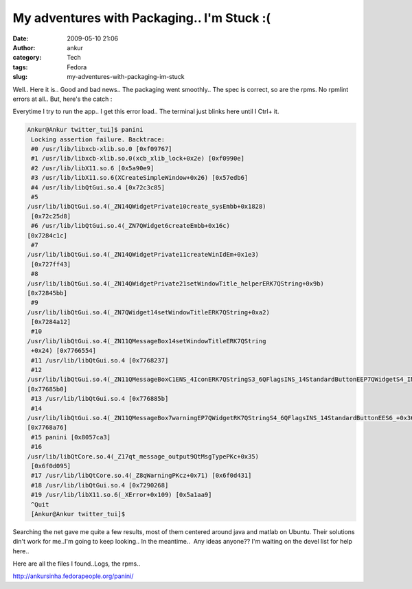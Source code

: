 My adventures with Packaging.. I'm Stuck :(
###########################################
:date: 2009-05-10 21:06
:author: ankur
:category: Tech
:tags: Fedora
:slug: my-adventures-with-packaging-im-stuck

Well.. Here it is.. Good and bad news.. The packaging went smoothly..
The spec is correct, so are the rpms. No rpmlint errors at all.. But,
here's the catch :

Everytime I try to run the app.. I get this error load.. The terminal just blinks here until I Ctrl+ it.

.. code-block:: bash

    Ankur@Ankur twitter_tui]$ panini
     Locking assertion failure. Backtrace:
     #0 /usr/lib/libxcb-xlib.so.0 [0xf09767]
     #1 /usr/lib/libxcb-xlib.so.0(xcb_xlib_lock+0x2e) [0xf0990e]
     #2 /usr/lib/libX11.so.6 [0x5a90e9]
     #3 /usr/lib/libX11.so.6(XCreateSimpleWindow+0x26) [0x57edb6]
     #4 /usr/lib/libQtGui.so.4 [0x72c3c85]
     #5
    /usr/lib/libQtGui.so.4(_ZN14QWidgetPrivate10create_sysEmbb+0x1828)
     [0x72c25d8]
     #6 /usr/lib/libQtGui.so.4(_ZN7QWidget6createEmbb+0x16c)
    [0x7284c1c]
     #7
    /usr/lib/libQtGui.so.4(_ZN14QWidgetPrivate11createWinIdEm+0x1e3)
     [0x727ff43]
     #8
    /usr/lib/libQtGui.so.4(_ZN14QWidgetPrivate21setWindowTitle_helperERK7QString+0x9b)
    [0x72845bb]
     #9
    /usr/lib/libQtGui.so.4(_ZN7QWidget14setWindowTitleERK7QString+0xa2)
     [0x7284a12]
     #10
    /usr/lib/libQtGui.so.4(_ZN11QMessageBox14setWindowTitleERK7QString
     +0x24) [0x7766554]
     #11 /usr/lib/libQtGui.so.4 [0x7768237]
     #12
    /usr/lib/libQtGui.so.4(_ZN11QMessageBoxC1ENS_4IconERK7QStringS3_6QFlagsINS_14StandardButtonEEP7QWidgetS4_IN2Qt10WindowTypeEE+0x1f0)
    [0x77685b0]
     #13 /usr/lib/libQtGui.so.4 [0x776885b]
     #14
    /usr/lib/libQtGui.so.4(_ZN11QMessageBox7warningEP7QWidgetRK7QStringS4_6QFlagsINS_14StandardButtonEES6_+0x36)
    [0x7768a76]
     #15 panini [0x8057ca3]
     #16
    /usr/lib/libQtCore.so.4(_Z17qt_message_output9QtMsgTypePKc+0x35)
     [0x6f0d095]
     #17 /usr/lib/libQtCore.so.4(_Z8qWarningPKcz+0x71) [0x6f0d431]
     #18 /usr/lib/libQtGui.so.4 [0x7290268]
     #19 /usr/lib/libX11.so.6(_XError+0x109) [0x5a1aa9]
     ^Quit
     [Ankur@Ankur twitter_tui]$

Searching the net gave me quite a few results, most of them centered
around java and matlab on Ubuntu. Their solutions din't work for me..I'm
going to keep looking.. In the meantime..  Any ideas anyone?? I'm
waiting on the devel list for help here..

Here are all the files I found..Logs, the rpms..

http://ankursinha.fedorapeople.org/panini/
